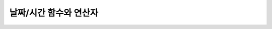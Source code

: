 ***********************
날짜/시간 함수와 연산자
***********************

.. function:: ADDDATE (date, INTERVAL expr unit)
.. function:: ADDDATE (date, days)
.. function:: DATE_ADD (date, INTERVAL expr unit)

    **ADDDATE** 함수와 **DATE_ADD** 함수는 동일하며, 특정 **DATE** 값에 대해 덧셈 또는 뺄셈을 실행한다. 리턴 값은 **DATE** 타입 또는 **DATETIME** 타입이다. **DATETIME** 타입을 반환하는 경우는 다음과 같다.

    * 첫 번째 인자가 **DATETIME** 타입 또는 **TIMESTAMP** 타입인 경우
    * 첫 번째 인자가 **DATE** 타입이고 **INTERVAL** 값의 단위가 날짜 단위 미만으로 지정된 경우

    위의 경우 외에 **DATETIME** 타입의 결과 값을 반환하려면 :func:`CAST` 함수를 이용하여 첫 번째 인자 값의 타입을 변환해야 한다. 연산 결과의 날짜가 해당 월의 마지막 날짜를 초과하면, 해당 월의 말일을 적용하여 유효한 **DATE** 값을 반환한다.

    입력 인자의 날짜와 시간 값이 모두 0이면 시스템 파라미터 **return_null_on_function_errors** 의 값에 따라 다른 값을 반환한다. **return_null_on_function_errors** 가 yes이면 **NULL** 을 반환하고 no이면 에러를 반환하며, 기본값은 **no** 이다.

    계산 결과가 '0000-00-00 00:00:00'과 '0001-01-01 00:00:00' 사이이면, 날짜와 시간 값이 모두 0인 **DATE** 또는 **DATETIME** 타입의 값을 반환한다. 그러나 JDBC 프로그램에서는 연결 URL 속성인 zeroDateTimeBehavior의 설정에 따라 동작이 달라진다("API 레퍼런스 > JDBC API > JDBC 프로그래밍 > 연결 설정" 참고).

    :param date: **DATE**, **DATETIME** 또는 **TIMESTAMP** 타입의 연산식이며, 시작 날짜를 의미한다. 만약, '2006-07-00'와 같이 유효하지 않은 **DATE** 값이 지정되면, 에러를 반환한다.
    :param expr: 시작 날짜로부터 더할 시간 간격 값(interval value)을 의미하며, **INTERVAL** 키워드 뒤에 음수가 명시되면 시작 날짜로부터 시간 간격 값을 뺀다.
    :param unit: *expr* 수식에 명시된 시간 간격 값의 단위를 의미하며, 아래의 테이블을 참고하여 시간 간격 값 해석을 위한 형식을 지정할 수 있다. *expr* 의 단위 값이 *unit* 에서 요구하는 단위 값의 개수보다 적을 경우 가장 작은 단위부터 채운다. 예를 들어, **HOUR_SECOND** 의 경우 'HOURS:MINUTES:SECONDS'와 같이 3개의 값이 요구되는데, "1:1" 처럼 2개의 값만 주어지면 'MINUTES:SECONDS'로 간주한다.
    :rtype: **DATE** 또는 **DATETIME** 

    **unit에 대한 expr 형식**

    +--------------------+-------------------------------------------+--------------------------------------------------------------+
    | unit 값            | expr 형식                                 | 예                                                           |
    |                    |                                           |                                                              |
    +====================+===========================================+==============================================================+
    | MILLISECOND        | MILLISECONDS                              | ADDDATE(SYSDATE, INTERVAL 123 MILLISECOND)                   |
    +--------------------+-------------------------------------------+--------------------------------------------------------------+
    | SECOND             | SECONDS                                   | ADDDATE(SYSDATE, INTERVAL 123 SECOND)                        |
    +--------------------+-------------------------------------------+--------------------------------------------------------------+
    | MINUTE             | MINUTES                                   | ADDDATE(SYSDATE, INTERVAL 123 MINUTE)                        |
    +--------------------+-------------------------------------------+--------------------------------------------------------------+
    | HOUR               | HOURS                                     | ADDDATE(SYSDATE, INTERVAL 123 HOUR)                          |
    +--------------------+-------------------------------------------+--------------------------------------------------------------+
    | DAY                | DAYS                                      | ADDDATE(SYSDATE, INTERVAL 123 DAYS)                          |
    +--------------------+-------------------------------------------+--------------------------------------------------------------+
    | WEEK               | WEEKS                                     | ADDDATE(SYSDATE, INTERVAL 123 WEEKS)                         |
    +--------------------+-------------------------------------------+--------------------------------------------------------------+
    | MONTH              | MONTHS                                    | ADDDATE(SYSDATE, INTERVAL 12 MONTH)                          |
    +--------------------+-------------------------------------------+--------------------------------------------------------------+
    | QUARTER            | QUARTERS                                  | ADDDATE(SYSDATE, INTERVAL 12 QUARTER)                        |
    +--------------------+-------------------------------------------+--------------------------------------------------------------+
    | YEAR               | YEARS                                     | ADDDATE(SYSDATE, INTERVAL 12 YEAR)                           |
    +--------------------+-------------------------------------------+--------------------------------------------------------------+
    | SECOND_MILLISECOND | 'SECONDS.MILLISECONDS'                    | ADDDATE(SYSDATE, INTERVAL '12.123' SECOND_MILLISECOND)       |
    +--------------------+-------------------------------------------+--------------------------------------------------------------+
    | MINUTE_MILLISECOND | 'MINUTES:SECONDS.MILLISECONDS'            | ADDDATE(SYSDATE, INTERVAL '12:12.123' MINUTE_MILLISECOND)    |
    +--------------------+-------------------------------------------+--------------------------------------------------------------+
    | MINUTE_SECOND      | 'MINUTES:SECONDS'                         | ADDDATE(SYSDATE, INTERVAL '12:12' MINUTE_SECOND)             |
    +--------------------+-------------------------------------------+--------------------------------------------------------------+
    | HOUR_MILLISECOND   | 'HOURS:MINUTES:SECONDS.MILLISECONDS'      | ADDDATE(SYSDATE, INTERVAL '12:12:12.123' HOUR_MILLISECOND)   |
    +--------------------+-------------------------------------------+--------------------------------------------------------------+
    | HOUR_SECOND        | 'HOURS:MINUTES:SECONDS'                   | ADDDATE(SYSDATE, INTERVAL '12:12:12' HOUR_SECOND)            |
    +--------------------+-------------------------------------------+--------------------------------------------------------------+
    | HOUR_MINUTE        | 'HOURS:MINUTES'                           | ADDDATE(SYSDATE, INTERVAL '12:12' HOUR_MINUTE)               |
    +--------------------+-------------------------------------------+--------------------------------------------------------------+
    | DAY_MILLISECOND    | 'DAYS HOURS:MINUTES:SECONDS.MILLISECONDS' | ADDDATE(SYSDATE, INTERVAL '12 12:12:12.123' DAY_MILLISECOND) |
    +--------------------+-------------------------------------------+--------------------------------------------------------------+
    | DAY_SECOND         | 'DAYS HOURS:MINUTES:SECONDS'              | ADDDATE(SYSDATE, INTERVAL '12 12:12:12' DAY_SECOND)          |
    +--------------------+-------------------------------------------+--------------------------------------------------------------+
    | DAY_MINUTE         | 'DAYS HOURS:MINUTES'                      | ADDDATE(SYSDATE, INTERVAL '12 12:12' DAY_MINUTE)             |
    +--------------------+-------------------------------------------+--------------------------------------------------------------+
    | DAY_HOUR           | 'DAYS HOURS'                              | ADDDATE(SYSDATE, INTERVAL '12 12' DAY_HOUR)                  |
    +--------------------+-------------------------------------------+--------------------------------------------------------------+
    | YEAR_MONTH         | 'YEARS-MONTHS'                            | ADDDATE(SYSDATE, INTERVAL '12-13' YEAR_MONTH)                |
    +--------------------+-------------------------------------------+--------------------------------------------------------------+

    .. code-block:: sql

        SELECT SYSDATE, ADDDATE(SYSDATE,INTERVAL 24 HOUR), ADDDATE(SYSDATE, 1);
         
           SYS_DATE    date_add( SYS_DATE , INTERVAL 24 HOUR)   adddate( SYS_DATE , 1)
        ==============================================================================
          03/30/2010  12:00:00.000 AM 03/31/2010               03/31/2010
         
        --it substracts days when argument < 0
        SELECT SYSDATE, ADDDATE(SYSDATE,INTERVAL -24 HOUR), ADDDATE(SYSDATE, -1);
         
           SYS_DATE    date_add( SYS_DATE , INTERVAL -24 HOUR)   adddate( SYS_DATE , -1)
        ==============================================================================
          03/30/2010  12:00:00.000 AM 03/29/2010               03/29/2010
         
        --when expr is not fully specified for unit
        SELECT SYS_DATETIME, ADDDATE(SYS_DATETIME, INTERVAL '1:20' HOUR_SECOND);
         
           SYS_DATETIME                   date_add( SYS_DATETIME , INTERVAL '1:20' HOUR_SECOND)
        =======================================================================================
          06:18:24.149 PM 06/28/2010     06:19:44.149 PM 06/28/2010                            
         
        SELECT ADDDATE('0000-00-00', 1 );
         
        ERROR: Conversion error in date format.
         
        SELECT ADDDATE('0001-01-01 00:00:00', -1);
         
        adddate('0001-01-01 00:00:00', -1)
        ======================
        '12:00:00.000 AM 00/00/0000'

.. function:: ADDTIME(expr1, expr2)

    **ADDTIME** 함수는 특정 시간 값에 대해 덧셈 또는 뺄셈을 실행한다. 첫 번째 인자는 **DATE**, **DATETIME**, **TIMESTAMP** 또는 **TIME** 타입이며, 두 번째 인자는 **TIME**, **DATETIME** 또는 **TIMESTAMP** 타입이다. 두 번째 인자는 반드시 시간을 포함해야 하며, 두 번째 인자의 날짜는 무시된다. 각 인자의 타입에 따른 반환 타입은 다음과 같다.

    +-------------------+----------------------------------+-----------+-------------------------------------+
    | 첫 번째 인자 타입 | 두 번째 인자 타입                | 반환 타입 | 참고                                |
    +===================+==================================+===========+=====================================+
    | TIME              | TIME, DATETIME, TIMESTAMP        | TIME      | 결과 값은 24시를 넘어서는 안 된다.  |
    +-------------------+----------------------------------+-----------+-------------------------------------+
    | DATE              | TIME, DATETIME, TIMESTAMP        | DATETIME  |                                     |
    +-------------------+----------------------------------+-----------+-------------------------------------+
    | DATETIME          | TIME, DATETIME, TIMESTAMP        | DATETIME  |                                     |
    +-------------------+----------------------------------+-----------+-------------------------------------+
    | 날짜/시간 문자열  | TIME, DATETIME, TIMESTAMP        | VARCHAR   | 결과 문자열은 시간을                |
    |                   | 또는 시간 문자열                 |           | 포함한 문자열이다.                  |
    +-------------------+----------------------------------+-----------+-------------------------------------+

    :param expr1: **DATE**, **DATETIME**, **TIMESTAMP**, **TIME** 타입 또는 날짜/시간 문자열
    :param expr2: **DATETIME**, **TIMESTAMP**, **TIME** 타입 또는 시간 문자열

    .. code-block:: sql
    
        SELECT ADDTIME(datetime'2007-12-31 23:59:59', time'1:1:2');
         addtime(datetime '2007-12-31 23:59:59', time '1:1:2')
        ========================================================
        01:01:01.000 AM 01/01/2008
         
        SELECT ADDTIME(time'01:00:00', time'02:00:01');
         addtime(time '01:00:00', time '02:00:01')
        ============================================
        03:00:01 AM

.. function:: ADD_MONTHS ( date_argument , month )

    **ADD_MONTHS** 함수는 **DATE** 타입의 연산식 *date_argument* 에 *month* 를 더한 후, **DATE** 타입의 값을 반환한다. 인자로 지정된 값의 일(*dd*)이 연산 결과값의 월에 존재하면 해당 일(*dd*)을 반환하고, 존재하지 않으면 해당 월의 마지막 날(<*dd*)을 반환한다. 또한, 연산 결과값이 **DATE** 타입의 표현 범위를 초과하는 경우, 에러를 반환한다.

    :param date_argument: **DATE** 타입의 연산식을 지정한다. **TIMESTAMP** 나 **DATETIME** 값을 지정하려면 **DATE** 타입으로 명시적 변환을 해야 한다. 값이 **NULL** 이면 **NULL** 을 반환한다.
    :param month: *date_argument* 에 더할 개월 수를 지정하며, 양수와 음수 모두 지정될 수 있다. 만약, 정수가 아닌 타입의 값이 주어지면 묵시적으로 변환(소수점 아래 첫째자리를 반올림 처리)하여 정수형 타입으로 변환한다. 값이 **NULL** 이면 **NULL** 을 반환한다.

    .. code-block:: sql
    
        --it returns DATE type value by adding month to the first argument
         
        SELECT ADD_MONTHS(DATE '2008-12-25', 5), ADD_MONTHS(DATE '2008-12-25', -5);
          add_months(date '2008-12-25', 5)   add_months(date '2008-12-25', -5)
        =======================================================================
          05/25/2009                         07/25/2008
         
         
        SELECT ADD_MONTHS(DATE '2008-12-31', 5.5), ADD_MONTHS(DATE '2008-12-31', -5.5);
          add_months(date '2008-12-31', 5.5)   add_months(date '2008-12-31', -5.5)
        ===========================================================================
          06/30/2009                           06/30/2008
         
        SELECT ADD_MONTHS(CAST (SYS_DATETIME AS DATE), 5), ADD_MONTHS(CAST (SYS_TIMESTAMP AS DATE), 5);
          add_months( cast( SYS_DATETIME  as date), 5)   add_months( cast( SYS_TIMESTAMP  as date), 5)
        ================================================================================
          07/03/2010                                     07/03/2010

.. function:: CURDATE ()
.. function:: CURRENT_DATE ()
.. function:: CURRENT_DATE
.. function:: SYS_DATE
.. function:: SYSDATE

    **CURDATE** (), **CURRENT_DATE**, **CURRENT_DATE** (), **SYS_DATE**, **SYSDATE** 는 모두 동일하며, 현재 날짜를 **DATE** 타입(*MM*/*DD*/*YYYY*)으로 반환한다. 산술 연산의 단위는 일(day)이다. 입력 인자의 연, 월, 일이 모두 0이면 시스템 파라미터 **return_null_on_function_errors** 의 값에 따라 다른 값을 반환한다. **return_null_on_function_errors** 가 yes이면 **NULL** 을 반환하고 no이면 에러를 반환하며, 기본값은 **no** 이다.

    :rtype: DATE
    
    .. code-block:: sql
    
        --it returns the current date in DATE type
        SELECT CURDATE(), CURRENT_DATE(), CURRENT_DATE, SYS_DATE, SYSDATE;
         
           SYS_DATE    SYS_DATE    SYS_DATE    SYS_DATE    SYS_DATE
        ============================================================
          04/01/2010  04/01/2010  04/01/2010  04/01/2010  04/01/2010
         
        --it returns the date 60 days added to the current date
        SELECT CURDATE()+60;
         
           SYS_DATE +60
        ===============
           05/31/2010

.. function:: CURRENT_DATETIME ()
.. function:: CURRENT_DATETIME
.. function:: NOW ()
.. function:: SYS_DATETIME
.. function:: SYSDATETIME

    **CURRENT_DATETIME**, **CURRENT_DATETIME** (), **NOW** (), **SYS_DATETIME**, **SYSDATETIME** 는 동일하며, 현재 날짜를 **DATETIME** 타입으로 반환한다. 산술 연산의 단위는 밀리초(milli-sec)다.

    :rtype: DATETIME
    
    .. code-block:: sql

        --it returns the current date and time in DATETIME type
        SELECT NOW(), SYS_DATETIME;
         
           SYS_DATETIME                   SYS_DATETIME
        ==============================================================
          04:08:09.829 PM 02/04/2010     04:08:09.829 PM 02/04/2010
         
        --it returns the timestamp value 1 hour added to the current sys_datetime value
        SELECT TO_CHAR(SYSDATETIME+3600*1000, 'YYYY-MM-DD HH:MI');
          to_char( SYS_DATETIME +3600*1000, 'YYYY-MM-DD HH:MI', 'en_US')
        ======================
          '2010-02-04 04:08'

.. function:: CURTIME ()
.. function:: CURRENT_TIME
.. function:: CURRENT_TIME ()
.. function:: SYS_TIME
.. function:: SYSTIME

    **CURTIME** (), **CURRENT_TIME**, **CURRENT_TIME** (), **SYS_TIME**, **SYSTIME** 는 모두 동일하며, 현재 시간을 **TIME** 타입(*HH*:*MI*:*SS*)으로 반환한다. 산술 연산의 단위는 초(sec)다.

    :rtype: TIME
    
    .. code-block:: sql

        --it returns the current time in TIME type
        SELECT CURTIME(), CURRENT_TIME(), CURRENT_TIME, SYS_TIME, SYSTIME;
           SYS_TIME     SYS_TIME     SYS_TIME     SYS_TIME     SYS_TIME
        =================================================================
          04:37:34 PM  04:37:34 PM  04:37:34 PM  04:37:34 PM  04:37:34 PM
         
        --it returns the time value 1 hour added to the current sys_time
        SELECT CURTIME()+3600;
           SYS_TIME +3600
        =================
           05:37:34 PM

.. function:: CURRENT_TIMESTAMP
.. function:: CURRENT_TIMESTAMP ()
.. function:: SYS_TIMESTAMP
.. function:: SYSTIMESTAMP
.. function:: LOCALTIME
.. function:: LOCALTIME ()
.. function:: LOCALTIMESTAMP
.. function:: LOCALTIMESTAMP ()

    **CURRENT_TIMESTAMP**, **CURRENT_TIMESTAMP** (), **SYS_TIMESTAMP**, **SYSTIMESTAMP**, **LOCALTIME**, **LOCALTIME** (), **LOCALTIMESTAMP**, **LOCALTIMESTAMP** ()는 동일하며, 현재 날짜와 시간을 **TIMESTAMP** 타입으로 반환한다. 산술 연산의 단위는 초(sec)다.

    :rtype: TIMESTAMP
    
    .. code-block:: sql

        --it returns the current date and time in TIMESTAMP type
        SELECT LOCALTIME, SYS_TIMESTAMP;
         SYS_TIMESTAMP              SYS_TIMESTAMP
        ==============================================================================
          07:00:48 PM 04/01/2010     07:00:48 PM 04/01/2010
         
        --it returns the timestamp value 1 hour added to the current sys_timestamp value
        SELECT CURRENT_TIMESTAMP()+3600;
         SYS_TIMESTAMP +3600
        ===========================
          08:02:42 PM 04/01/2010

.. function:: DATE (date)

    **DATE** 함수는 지정된 인자로부터 날짜 부분을 추출하여 '*MM*/*DD*/*YYYY*' 형식 문자열로 반환한다. 지정 가능한 인자는 **DATE**, **TIMESTAMP**, **DATETIME** 타입이며, 리턴 값은 **VARCHAR** 타입이다

    인자의 연, 월, 일에는 0을 입력할 수 없으나, 예외적으로 날짜와 시간이 모두 0인 값을 입력한 경우에는 연, 월, 일 값이 모두 0인 문자열을 반환한다.

    :param date: **DATE**, **TIMESTAMP**, **DATETIME** 타입이 지정될 수 있다.
    :rtype: STRING

    .. code-block:: sql

        SELECT DATE('2010-02-27 15:10:23');
         date('2010-02-27 15:10:23')
        ==============================
          '02/27/2010'
         
        SELECT DATE(NOW());
         date( SYS_DATETIME )
        ======================
          '04/01/2010'
         
        SELECT DATE('0000-00-00 00:00:00');
         date('0000-00-00 00:00:00')
        ===============================
         '00/00/0000'

.. function:: DATEDIFF (date1, date2)

    **DATEDIFF** 함수는 주어진 두 개의 인자로부터 날짜 부분을 추출하여 두 값의 차이를 일 단위 정수로 반환한다. 지정 가능한 인자는 **DATE**, **TIMESTAMP**, **DATETIME** 타입이며, 리턴 값의 타입은 **INTEGER** 이다.

    입력 인자의 날짜와 시간 값이 모두 0이면 시스템 파라미터 **return_null_on_function_errors** 의 값에 따라 다른 값을 반환한다. **return_null_on_function_errors** 가 yes이면 **NULL** 을 반환하고 no이면 에러를 반환하며, 기본값은 **no** 이다.

    :param date1,date2: 날짜를 포함하는 타입(**DATE**, **TIMESTAMP**, **DATETIME**) 또는 해당 타입의 값을 나타내는 문자열이 지정될 수 있다. 유효하지 않은 문자열이 지정되면 에러를 반환한다.
    :rtype: INT

    .. code-block:: sql

        SELECT DATEDIFF('2010-2-28 23:59:59','2010-03-02');
         datediff('2010-2-28 23:59:59', '2010-03-02')
        ===============================================
                                                     -2
         
        SELECT DATEDIFF('0000-00-00 00:00:00', '2010-2-28 23:59:59');
        ERROR: Conversion error in date format.

.. function:: DATE_SUB (date, INTERVAL expr unit)
.. function:: SUBDATE(date, INTERVAL expr unit)
.. function:: SUBDATE(date, days)

    **DATE_SUB** ()와 **SUBDATE** ()는 동일하며, 특정 **DATE** 값에 대해 뺄셈 또는 덧셈을 실행한다. 리턴 값은 **DATE** 타입 또는 **DATETIME** 타입이다. 연산 결과의 날짜가 해당 월의 마지막 날짜를 초과하면, 해당 월의 말일을 적용하여 유효한 **DATE** 값을 반환한다.
    
    입력 인자의 날짜와 시간 값이 모두 0이면 시스템 파라미터 **return_null_on_function_errors** 의 값에 따라 다른 값을 반환한다. **return_null_on_function_errors** 가 yes이면 **NULL** 을 반환하고 no이면 에러를 반환하며, 기본값은 **no** 이다.

    계산 결과가 '0000-00-00 00:00:00'과 '0001-01-01 00:00:00' 사이이면, 날짜와 시간 값이 모두 0인 **DATE** 또는 **DATETIME** 타입의 값을 반환한다. 그러나 JDBC 프로그램에서는 연결 URL 속성인 zeroDateTimeBehavior의 설정에 따라 동작이 달라진다("API 레퍼런스 > JDBC API > JDBC 프로그래밍 > 연결 설정" 참고).

    :param date: **DATE**, **DATETIME** 또는 **TIMESTAMP** 타입의 연산식이며, 시작 날짜를 의미한다. 만약, '2006-07-00'와 같이 유효하지 않은 **DATE** 값이 지정되면, 에러를 반환한다.
    :param expr: 시작 날짜로부터 뺄 시간 간격 값(interval value)을 의미하며, **INTERVAL** 키워드 뒤에 음수가 명시되면 시작 날짜로부터 시간 간격 값을 더한다.
    :param unit: *expr* 수식에 명시된 시간 간격 값의 단위를 의미하며, *unit* 값에 대한 *expr* 인자의 값은 :func:`ADDDATE` 의 표를 참고한다.
    :rtype: DATE or DATETIME

    .. code-block:: sql

        SELECT SYSDATE, SUBDATE(SYSDATE,INTERVAL 24 HOUR), SUBDATE(SYSDATE, 1);
           SYS_DATE    date_sub( SYS_DATE , INTERVAL 24 HOUR)   subdate( SYS_DATE , 1)
        ==============================================================================
          03/30/2010  12:00:00.000 AM 03/29/2010               03/29/2010
         
        --it adds days when argument < 0
        SELECT SYSDATE, SUBDATE(SYSDATE,INTERVAL -24 HOUR), SUBDATE(SYSDATE, -1);
           SYS_DATE    date_sub( SYS_DATE , INTERVAL -24 HOUR)   subdate( SYS_DATE , -1)
        ==============================================================================
          03/30/2010  12:00:00.000 AM 03/31/2010               03/31/2010
         
        SELECT SUBDATE('0000-00-00 00:00:00', -50);
        ERROR: Conversion error in date format.
         
        SELECT SUBDATE('0001-01-01 00:00:00', 10);
         subdate('0001-01-01 00:00:00', 10)
        ==============================
         '12:00:00.000 AM 00/00/0000'

.. function:: DAY (date)
.. function:: DAYOFMONTH (date)

    **DAY** 함수와 **DAYOFMONTH** 함수는 동일하며, 지정된 인자로부터 1~31 범위의 일(day)을 반환한다. 인자로 **DATE**, **TIMESTAMP**, **DATETIME** 타입을 지정할 수 있으며, **INTEGER** 타입을 반환한다.

    인자의 연, 월, 일에는 0을 입력할 수 없으나, 예외적으로 연, 월, 일이 모두 0인 값을 입력한 경우에는 0을 반환한다.

    :param date: 날짜
    :rtype: INT

    .. code-block:: sql

        SELECT DAYOFMONTH('2010-09-09');
           dayofmonth('2010-09-09')
        ===========================
                                  9
         
        SELECT DAY('2010-09-09 19:49:29');
           day('2010-09-09 19:49:29')
        =============================
                                    9
         
        SELECT DAYOFMONTH('0000-00-00 00:00:00');
           dayofmonth('0000-00-00 00:00:00')
        ====================================
                                           0

.. function:: DAYOFWEEK (date)

    **DAYOFWEEK** 함수는 지정된 인자로부터 1~7 범위의 요일(1: 일요일, 2: 월요일, ..., 7: 토요일)을 반환한다. 요일 인덱스는 ODBC 표준과 같다. 인자로 **DATE**, **TIMESTAMP**, **DATETIME** 타입을 지정할 수 있으며, **INTEGER** 타입을 반환한다.

    입력 인자의 연, 월, 일이 모두 0이면 시스템 파라미터 **return_null_on_function_errors** 의 값에 따라 다른 값을 반환한다. **return_null_on_function_errors** 가 yes이면 **NULL** 을 반환하고 no이면 에러를 반환하며, 기본값은 **no** 이다.

    :param date: 날짜
    :rtype: INT

    .. code-block:: sql

        SELECT DAYOFWEEK('2010-09-09');
           dayofweek('2010-09-09')
        ==========================
                                 5
         
        SELECT DAYOFWEEK('2010-09-09 19:49:29');
         dayofweek('2010-09-09 19:49:29')
        =================================
                                        5
         
        SELECT DAYOFWEEK('0000-00-00');
        ERROR: Conversion error in date format.

.. function:: DAYOFYEAR (date)

    **DAYOFYEAR** 함수는 지정된 인자로부터 1~366 범위의 일(day of year)을 반환한다. 인자로 **DATE**, **TIMESTAMP**, **DATETIME** 타입을 지정할 수 있으며, **INTEGER** 타입을 반환한다.

    입력 인자의 날짜 값이 모두 0이면 시스템 파라미터 **return_null_on_function_errors** 의 값에 따라 다른 값을 반환한다. **return_null_on_function_errors** 가 yes이면 **NULL** 을 반환하고 no이면 에러를 반환하며, 기본값은 **no** 이다.

    :param date: 날짜
    :rtype: INT

    .. code-block:: sql

        SELECT DAYOFYEAR('2010-09-09');
           dayofyear('2010-09-09')
        ==========================
                               252
         
        SELECT DAYOFYEAR('2010-09-09 19:49:29');
        dayofyear('2010-09-09 19:49:29')
        =================================
                                    252
         
        SELECT DAYOFYEAR('0000-00-00');
        ERROR: Conversion error in date format.

.. function:: EXTRACT ( field FROM date-time_argument )

    **EXTRACT** 연산자는 날짜/시간 값을 반환하는 연산식 *date-time_argument* 중 일부분을 추출하여 **INTEGER** 타입으로 반환한다. 
    
    입력 인자의 연, 월, 일에는 0을 입력할 수 없으나, 예외적으로 날짜와 시간이 모두 0인 값을 입력한 경우에는 0을 반환한다.

    :param field: 날짜/시간 수식에서 추출할 값을 지정한다. (YEAR, MONTH, DAY, HOUR, MINUTE, SECOND, MILLISECOND)
    :param date-time_argument: 날짜/시간 값을 반환하는 연산식이다. 이 연산식의 값은 **TIME**, **DATE**, **TIMESTAMP**, **DATETIME** 타입 중 하나여야 하며, **NULL** 이 지정된 경우에는 **NULL** 값이 반환된다.
    :rtype: INT

    .. code-block:: sql

        SELECT EXTRACT(MONTH FROM DATETIME '2008-12-25 10:30:20.123' );
          extract(month  from datetime '2008-12-25 10:30:20.123')
        =========================================================
                                                               12
         
        SELECT EXTRACT(HOUR FROM DATETIME '2008-12-25 10:30:20.123' );
         extract(hour  from datetime '2008-12-25 10:30:20.123')
        =========================================================
                                                               10
         
        SELECT EXTRACT(MILLISECOND FROM DATETIME '2008-12-25 10:30:20.123' );
         extract(millisecond  from datetime '2008-12-25 10:30:20.123')
        =========================================================
                                                              123
         
        SELECT EXTRACT(MONTH FROM '0000-00-00 00:00:00');
         extract(month from '0000-00-00 00:00:00')
        ==========================================
                                                 0

.. function:: FROM_DAYS (N)

    **FROM_DAYS** 함수는 **INTEGER** 타입을 인자로 입력하면 **DATE** 타입의 날짜를 반환한다.

    **FROM_DAYS** 함수는 그레고리력(Gregorian Calendar) 출현(1582년) 이전은 고려하지 않았으므로 1582년 이전의 날짜에 대해서는 사용하지 않는 것을 권장한다.

    인자로 0~3,652,424 범위의 정수를 입력할 수 있다. 0~365 범위의 값을 인자로 입력하면 0을 반환한다. 최대값인 3,652,424는 9999년의 마지막 날을 의미한다.

    :param N: 0~3,652,424 범위의 정수
    :rtype: DATE

    .. code-block:: sql

        SELECT FROM_DAYS(719528);
           from_days(719528)
        ====================
          01/01/1970
         
        SELECT FROM_DAYS('366');
          from_days('366')
        =================
          01/03/0001
         
        SELECT FROM_DAYS(3652424);
           from_days(3652424)
        =====================
          12/31/9999
         
        SELECT FROM_DAYS(0);
           from_days(0)
        ===============
            00/00/0000

.. function:: FROM_UNIXTIME ( unix_timestamp[, format] )

    **FROM_UNIXTIME** 함수는 지정된 인자로부터 'YYYY-MM-DD HH:MM:SS' 형태의 날짜와 시간을 반환한다. 인자로 UNIX의 타임스탬프에 해당하는 **INTEGER** 타입을 입력할 수 있으며, **VARCHAR** 타입을 반환한다. 리턴 값은 현재의 타임 존으로 표현된다.

    *format* 에 입력한 시간 형식에 맞게 결과를 출력하며, 시간 형식은 :func:`DATE_FORMAT` 의 날짜/시간 형식 2를 따른다.

    **TIMESTAMP** 와 UNIX 타임스탬프는 일대일 대응 관계가 아니기 때문에 변환할 때 :func:`UNIX_TIMESTAMP` 함수나 **FROM_UNIXTIME** 함수를 사용하면 값의 일부가 유실될 수 있다. 자세한 설명은 :func:`UNIX_TIMESTAMP` 를 참고한다.

    인자의 연, 월, 일에는 0을 입력할 수 없으나, 예외적으로 날짜와 시간이 모두 0인 값을 입력한 경우에는 날짜와 시간 값이 모두 0인 문자열을 반환한다. 그러나 JDBC 프로그램에서는 연결 URL 속성인 zeroDateTimeBehavior의 설정에 따라 동작이 달라진다("API 레퍼런스 > JDBC API > JDBC 프로그래밍 > 연결 설정" 참고).

    :param unix_timestamp: 양의 정수
    :param format: 시간 형식. :func:`DATE_FORMAT` 의 날짜/시간 형식 2를 따른다.
    :rtype: STRING

    .. code-block:: sql

        SELECT FROM_UNIXTIME(1234567890);
           from_unixtime(1234567890)
        ============================
          01:31:30 AM 02/14/2009
         
        SELECT FROM_UNIXTIME('1000000000');
           from_unixtime('1000000000')
        ==============================
          04:46:40 AM 09/09/2001
         
        SELECT FROM_UNIXTIME(1234567890,'%M %Y %W');
           from_unixtime(1234567890, '%M %Y %W')
        ======================
          'February 2009 Saturday'
         
        SELECT FROM_UNIXTIME('1234567890','%M %Y %W');
           from_unixtime('1234567890', '%M %Y %W')
        ======================
          'February 2009 Saturday'
         
        SELECT FROM_UNIXTIME(0);
           from_unixtime(0)
        ===========================
           12:00:00 AM 00/00/0000

.. function:: HOUR (time)

    **HOUR** 함수는 지정된 인자로부터 시(hour) 부분을 추출한 정수를 반환한다. 인자로 **TIME**, **TIMESTAMP**, **DATETIME** 타입을 지정할 수 있으며, **INTEGER** 타입을 반환한다.

    :param time: 시간
    :rtype: INT

    .. code-block:: sql

        SELECT HOUR('12:34:56');
           hour('12:34:56')
        ======================
                         12
         
        SELECT HOUR('2010-01-01 12:34:56');
           hour('2010-01-01 12:34:56')
        ======================
                         12
         
        SELECT HOUR(datetime'2010-01-01 12:34:56');
           time(datetime '2010-01-01 12:34:56')
        ======================
                         12

.. function:: LAST_DAY ( date_argument )

    **LAST_DAY** 함수는 인자로 지정된 **DATE** 값에서 해당 월의 마지막 날짜 값을 **DATE** 타입으로 반환한다. 
    
    입력 인자의 연, 월, 일이 모두 0이면 시스템 파라미터 **return_null_on_function_errors** 의 값에 따라 다른 값을 반환한다. **return_null_on_function_errors** 가 yes이면 **NULL** 을 반환하고 no이면 에러를 반환하며, 기본값은 **no** 이다. 
    
    :param date_argument: **DATE** 타입의 연산식을 지정한다. **TIMESTAMP** 나 **DATETIME** 값을 지정하려면 **DATE** 타입으로 명시적 변환을 해야 한다. 값이 **NULL** 이면 **NULL** 을 반환한다.
    :rtype: DATE

    .. code-block:: sql

        --it returns last day of the momth in DATE type
        SELECT LAST_DAY(DATE '1980-02-01'), LAST_DAY(DATE '2010-02-01');
          last_day(date '1980-02-01')   last_day(date '2010-02-01')
        ============================================================
          02/28/1980                    02/28/2010
         
        --it returns last day of the momth when explicitly casted to DATE type
        SELECT LAST_DAY(CAST (SYS_TIMESTAMP AS DATE)), LAST_DAY(CAST (SYS_DATETIME AS DATE));
          last_day( cast( SYS_TIMESTAMP  as date))   last_day( cast( SYS_DATETIME  as date))
        ================================================================================
          02/28/2010                                 02/28/2010
         
        SELECT LAST_DAY('0000-00-00');
        ERROR: Conversion error in date format.

.. function:: MAKEDATE (year, dayofyear)

    **MAKEDATE** 함수는 지정된 인자로부터 날짜를 반환한다. 인자로 1~9999 범위의 연도와 일(day of year)에 해당하는 **INTEGER** 타입을 지정할 수 있으며, 1/1/1~12/31/9999 범위의 **DATE** 타입을 반환한다. 일(day of year)이 해당 연도를 넘어가면 다음 연도가 된다. 예를 들어, MAKEDATE(1999, 366)은 2000-01-01을 반환한다. 단, 연도에 0~69 범위의 값을 입력하면 2000년~2069년으로 처리하고, 70~99 범위의 값을 입력하면 1970년~1999년으로 처리한다.

    *year* 와 *dayofyear* 가 모두 0이면 시스템 파라미터 **return_null_on_function_errors** 의 값에 따라 다른 값을 반환한다. **return_null_on_function_errors** 가 yes이면 **NULL** 을 반환하고 no이면 에러를 반환하며, 기본값은 **no** 이다.

    :param year: 1~9999 범위의 연도
    :param dayofyear: 연도에 0~99의 값을 입력하면 예외적으로 처리하므로, 실제로는 100년 이후의 연도만 사용된다. 따라서 *dayofyear* 의 최대값은 3,615,902이며, MAKEDATE(100, 3615902)는 9999/12/31을 반환한다.
    :rtype: DATE

    .. code-block:: sql

        SELECT MAKEDATE(2010,277);
           makedate(2010, 277)
        ======================
          10/04/2010
         
        SELECT MAKEDATE(10,277);
           makedate(10, 277)
        ====================
          10/04/2010
         
        SELECT MAKEDATE(70,277);
           makedate(70, 277)
        ====================
          10/04/1970
         
        SELECT MAKEDATE(100,3615902);
           makedate(100, 3615902)
        =========================
          12/31/9999
         
        SELECT MAKEDATE(9999,365);
           makedate(9999, 365)
        ======================
          12/31/9999
         
        SELECT MAKEDATE(0,0);
        ERROR: Conversion error in date format.

.. function:: MAKETIME(hour, min, sec)

    **MAKETIME** 함수는 지정된 인자로부터 시간을 AM/PM 형태로 반환한다. 인자로 시각, 분, 초에 해당하는 **INTEGER** 타입을 지정할 수 있으며, **DATETIME** 타입을 반환한다.

    :param hour: 시를 나타내는 0~23 범위의 정수
    :param min: 분을 나타내는 0~59 범위의 정수
    :param sec: 초를 나타내는 0~59 범위의 정수
    :rtype: DATETIME

    .. code-block:: sql

        SELECT MAKETIME(13,34,4);
           maketime(13, 34, 4)
        ======================
          01:34:04 PM
         
        SELECT MAKETIME('1','34','4');
           maketime('1', '34', '4')
        ===========================
          01:34:04 AM
         
        SELECT MAKETIME(24,0,0);
         
        ERROR: Conversion error in time format.

.. function:: MINUTE (time)

    **MINUTE** 함수는 지정된 인자로부터 0~59 범위의 분(minute)을 반환한다. 인자로 **TIME**, **TIMESTAMP**, **DATETIME** 타입을 지정할 수 있으며, **INTEGER** 타입을 반환한다.

    :param time: 시간
    :rtype: INT

    .. code-block:: sql

        SELECT MINUTE('12:34:56');
           minute('12:34:56')
        =====================
                           34
         
        SELECT MINUTE('2010-01-01 12:34:56');
           minute('2010-01-01 12:34:56')
        ================================
                                      34
         
        SELECT MINUTE('2010-01-01 12:34:56.7890');
           minute('2010-01-01 12:34:56.7890')
        =====================================
                                           34

.. function:: MONTH (date)

    **MONTH** 함수는 지정된 인자로부터 1~12 범위의 월(month)을 반환한다. 인자로 **DATE**, **TIMESTAMP**, **DATETIME** 타입을 지정할 수 있으며, **INTEGER** 타입을 반환한다.

    인자의 연, 월, 일에는 0을 입력할 수 없으나, 예외적으로 날짜가 모두 0인 값을 입력한 경우에는 0을 반환한다.    

    :param date: 날짜
    :rtype: INT

    .. code-block:: sql

        SELECT MONTH('2010-01-02');
           month('2010-01-02')
        ======================
                             1
         
        SELECT MONTH('2010-01-02 12:34:56');
           month('2010-01-02 12:34:56')
        ===============================
                                      1
         
        SELECT MONTH('2010-01-02 12:34:56.7890');
           month('2010-01-02 12:34:56.7890')
        ====================================
                                           1
         
        SELECT MONTH('0000-00-00');
           month('0000-00-00')
        ======================
                             0

.. function:: MONTHS_BETWEEN (date_argument, date_argument)

    **MONTHS_BETWEEN** 함수는 주어진 두 개의 **DATE** 값 간의 차이를 월 단위로 반환하며, 리턴 값은 **DOUBLE** 타입이다. 인자로 지정된 두 날짜가 동일하거나, 해당 월의 말일인 경우에는 정수 값을 반환하지만, 그 외의 경우에는 날짜 차이를 31로 나눈 값을 반환한다.

    :param date_argument:  **DATE** 타입의 연산식을 지정한다. **TIMESTAMP** 나 **DATETIME** 값을 지정하려면 **DATE** 타입으로 명시적 변환을 해야 한다. 값이 **NULL** 이면 **NULL** 을 반환한다.
    :rtype: DOUBLE

    .. code-block:: sql

        --it returns the negative months when the first argument is the previous date
        SELECT MONTHS_BETWEEN(DATE '2008-12-31', DATE '2010-6-30');
         months_between(date '2008-12-31', date '2010-6-30')
        ======================================================
                                       -1.800000000000000e+001
         
        --it returns integer values when each date is the last dat of the month
        SELECT MONTHS_BETWEEN(DATE '2010-6-30', DATE '2008-12-31');
         months_between(date '2010-6-30', date '2008-12-31')
        ======================================================
                                        1.800000000000000e+001
         
        --it returns months between two arguments when explicitly casted to DATE type
        SELECT MONTHS_BETWEEN(CAST (SYS_TIMESTAMP AS DATE), DATE '2008-12-25');
         months_between( cast( SYS_TIMESTAMP  as date), date '2008-12-25')
        ====================================================================
                                                      1.332258064516129e+001
         
        --it returns months between two arguments when explicitly casted to DATE type
        SELECT MONTHS_BETWEEN(CAST (SYS_DATETIME AS DATE), DATE '2008-12-25');
         months_between( cast( SYS_DATETIME  as date), date '2008-12-25')
        ===================================================================
                                                     1.332258064516129e+001

.. function:: QUARTER (date)

    **QUARTER** 함수는 지정된 인자로부터 1~4 범위의 분기(quarter)를 반환한다. 인자로 **DATE**, **TIMESTAMP**, **DATETIME** 타입을 지정할 수 있으며, **INTEGER** 타입을 반환한다.

    :param date: 날짜
    :rtype: INT

    .. code-block:: sql

        SELECT QUARTER('2010-05-05');
           quarter('2010-05-05')
        ========================
                               2
         
        SELECT QUARTER('2010-05-05 12:34:56');
          quarter('2010-05-05 12:34:56')
        ===============================
                                      2
         
        SELECT QUARTER('2010-05-05 12:34:56.7890');
          quarter('2010-05-05 12:34:56.7890')
        ==================================
                                      2

.. _round-date:

.. function:: ROUND(date, fmt)

    *fmt* 에서 지정한 단위의 값을 반올림한다.
    *fmt* 의 'yyyy', 'yy'는 년도를 나타내며, 년도를 반올림한다. 'mm', 'month'는 월을 나타내며, 월을 반올림한다. 'q'는 사분기를 나타내며, 사분기 단위로 반올림한다. 'dd' 일을 나타내며, 일을 반올림한다. 'day'는 *date* 를 한 주 안에서 반올림하여 해당 주 혹은 그 다음 주의 일요일에 해당하는 날짜를 반환한다.
    
    'hh'는 시를 반올림한다. 'mi'는 분을 반올림한다. 'ss'는 초를 반올림한다.

    :param date: **DATE** 타입, **TIMESTAMP** 타입 또는 **DATE** 타입의 값.
    :param fmt: 반올림할 단위에 대한 포맷을 지정. 생략되면 "dd"
    
    :rtype: DATE

    .. code-block:: sql
    
        SELECT ROUND(date'2012-10-26', 'yyyy');
        01/01/2013

        SELECT ROUND(timestamp'2012-10-26 12:10:10', 'mm');
        11/01/2012
        
        SELECT ROUND(datetime'2012-12-26 12:10:10', 'dd');
        12/27/2012
        
        // 
        SELECT ROUND(datetime'2012-12-26 12:10:10', 'day');
        12/30/2012

        SELECT ROUND(datetime'2012-08-26 12:10:10', 'q');
        10/01/2012
        
        SELECT TRUNC(datetime'2012-08-26 12:10:10', 'q');
        07/01/2012
        
        SELECT ROUND(datetime'2012-02-28 23:10:00', 'hh');
        02/28/2012
        
        SELECT ROUND(datetime'2012-02-28 23:58:59', 'hh');
        02/29/2012
        
        SELECT ROUND(datetime'2012-02-28 23:59:59', 'mi');
        02/29/2012
        
        SELECT ROUND(datetime'2012-02-28 23:59:59.500', 'ss');
        02/29/2012
        
    :ref:`TRUNC(date, fmt) <trunc-date>` 를 참고한다.

.. function:: SEC_TO_TIME (second)

    **SEC_TO_TIME** 함수는 지정된 인자로부터 시, 분, 초를 포함한 시간을 반환한다. 인자로 0~86399 범위의 **INTEGER** 타입을 지정할 수 있으며, **TIME** 타입을 반환한다.

    :param second: 0~86399 범위의 초
    :rtype: TIME

    .. code-block:: sql

        SELECT SEC_TO_TIME(82800);
           sec_to_time(82800)
        =====================
          11:00:00 PM
         
        SELECT SEC_TO_TIME('82800.3');
           sec_to_time('82800.3')
        =========================
          11:00:00 PM
         
        SELECT SEC_TO_TIME(86399)
           sec_to_time(86399)
        =====================
          11:59:59 PM

.. function:: SECOND (time)

    **SECOND** 함수는 지정된 인자로부터 0~59 범위의 초(second)를 반환한다. 인자로 **TIME**, **TIMESTAMP**, **DATETIME** 타입을 지정할 수 있으며, **INTEGER** 타입을 반환한다.

    :param time: 시간
    :rtype: INT

    .. code-block:: sql

        SELECT SECOND('12:34:56');
           second('12:34:56')
        =====================
                           56
         
        SELECT SECOND('2010-01-01 12:34:56');
           second('2010-01-01 12:34:56')
        ================================
                                      56
         
        SELECT SECOND('2010-01-01 12:34:56.7890');
           second('2010-01-01 12:34:56.7890')
        =====================================
                                           56

.. function:: TIME (time)

    **TIME** 함수는 지정된 인자로부터 시간 부분을 추출하여 'HH:MM:SS' 형태의 **VARCHAR** 타입 문자열을 반환한다. 인자로 **TIME**, **TIMESTAMP**, **DATETIME** 타입을 지정할 수 있다.

    :param time: 시간
    :rtype: STRING

    .. code-block:: sql

        SELECT TIME('12:34:56');
           time('12:34:56')
        ======================
          '12:34:56'
         
        SELECT TIME('2010-01-01 12:34:56');
           time('2010-01-01 12:34:56')
        ======================
          '12:34:56'
         
        SELECT TIME(datetime'2010-01-01 12:34:56');
           time(datetime '2010-01-01 12:34:56')
        ======================
          '12:34:56'

.. function:: TIME_TO_SEC (time)

    **TIME_TO_SEC** 함수는 지정된 인자로부터 0~86399 범위의 초를 반환한다. 인자로 **TIME**, **TIMESTAMP**, **DATETIME** 타입을 지정할 수 있으며, **INTEGER** 타입을 반환한다.

    :param time: 시간
    :rtype: INT

    .. code-block:: sql

        SELECT TIME_TO_SEC('23:00:00');
           time_to_sec('23:00:00')
        ==========================
                             82800
         
        SELECT TIME_TO_SEC('2010-10-04 23:00:00');
           time_to_sec('2010-10-04 23:00:00')
        =====================================
                                        82800
         
         SELECT TIME_TO_SEC('2010-10-04 23:00:00.1234');
           time_to_sec('2010-10-04 23:00:00.1234')
        ==========================================
                                             82800

.. function:: TIMEDIFF (expr1, expr2)

    **TIMEDIFF** 함수는 지정된 두 개의 시간 인자의 시간 차를 반환한다. 날짜/시간 타입인 **TIME**, **DATE**, **TIMESTAMP**, **DATETIME** 타입을 인자로 입력할 수 있으며, 두 인자의 데이터 타입은 같아야 한다. **TIME** 타입을 반환하며, 따라서 두 인자의 시간 차이는 00:00:00~23:59:59 범위여야 한다. 이 범위를 벗어나면 에러를 반환한다.

    :param expr1, expr2: 시간. 두 인자의 데이터 타입은 같아야 한다.
    :rtype: TIME

    .. code-block:: sql

        SELECT TIMEDIFF(time '17:18:19', time '12:05:52');
           timediff(time '17:18:19', time '12:05:52')
        =============================================
          05:12:27 AM
         
        SELECT TIMEDIFF('17:18:19','12:05:52');
           timediff('17:18:19', '12:05:52')
        ===================================
          05:12:27 AM
         
        SELECT TIMEDIFF('2010-01-01 06:53:45', '2010-01-01 03:04:05');
           timediff('2010-01-01 06:53:45', '2010-01-01 03:04:05')
        =========================================================
          03:49:40 AM              

.. function:: TIMESTAMP (date [,time])

    **TIMESTAMP** 함수는 인자로 날짜/시간 형식의 문자열이 지정되고, 이를 **DATETIME** 타입으로 반환한다. 단일 인자로 **DATE** 형식 문자열('*YYYY*-*MM*-*DD*' 또는 '*MM*/*DD*/*YYYY*') 또는 **TIMESTAMP** 형식 문자열('*YYYY*-*MM*-*DD* *HH*:*MI*:*SS*' 또는 '*HH*:*MI*:*SS* *MM*/*DD*/*YYYY*')이 지정되면 이를 **DATETIME** 타입으로 반환한다.
    
    두 번째 인자로 **TIME** 형식 문자열('*HH*:*MI*:*SS*')이 주어지면 이를 첫 번째 인자 값에 더한 결과를 **DATETIME** 타입으로 반환한다. 두 번째 인자가 명시되지 않으면, 기본값으로 **12:00:00.000 AM** 이 설정된다.

    :param date: '*YYYY*-*MM*-*DD*', '*MM*/*DD*/*YYYY*', '*YYYY*-*MM*-*DD* *HH*:*MI*:*SS*', '*HH*:*MI*:*SS* *MM*/*DD*/*YYYY*' 형식 문자열이 지정될 수 있다.
    :param time: '*HH*:*MI*:*SS*' 형식 문자열이 지정될 수 있다.
    :rtype: DATETIME

    .. code-block:: sql

        SELECT TIMESTAMP('2009-12-31'), TIMESTAMP('2009-12-31','12:00:00');
         timestamp('2009-12-31')        timestamp('2009-12-31', '12:00:00')
        =====================================================================
          12:00:00.000 AM 12/31/2009     12:00:00.000 PM 12/31/2009
         
        SELECT TIMESTAMP('2010-12-31 12:00:00','12:00:00');
         timestamp('2010-12-31 12:00:00', '12:00:00')
        ===============================================
          12:00:00.000 AM 01/01/2011
         
        SELECT TIMESTAMP('13:10:30 12/25/2008');
         timestamp('13:10:30 12/25/2008')
        ===================================
          01:10:30.000 PM 12/25/2008

.. function:: TO_DAYS (date)

    **TO_DAYS** 함수는 지정된 인자로부터 0년 이후의 날 수를 366~3652424 범위의 값으로 반환한다. 인자로 **DATE** 타입을 지정할 수 있으며, **INTEGER** 타입을 반환한다.
    **TO_DAYS** 함수는 그레고리력(Gregorian Calendar) 출현(1582년) 이전은 고려하지 않았으므로, 1582년 이전의 날짜에 대해서는 사용하지 않는 것을 권장한다.

    :param date: 날짜
    :rtype: INT

    .. code-block:: sql

        SELECT TO_DAYS('2010-10-04');
           to_days('2010-10-04')
        ========================
                          734414
         
        SELECT TO_DAYS('2010-10-04 12:34:56');
           to_days('2010-10-04 12:34:56')
        ================================
                                  734414
         
        SELECT TO_DAYS('2010-10-04 12:34:56.7890');
           to_days('2010-10-04 12:34:56.7890')
        ======================================
                                        734414
         
        SELECT TO_DAYS('1-1-1');
           to_days('1-1-1')
        ===================
                        366
         
        SELECT TO_DAYS('9999-12-31');
           to_days('9999-12-31')
        ========================
                         3652424

.. _trunc-date:

.. function:: TRUNC( date[, fmt] )

    *fmt* 에서 지정한 단위 아래의 값을 절삭한다.
    *fmt* 의 'yyyy', 'yy'는 년도를 나타내며, 월을 절삭하여 같은 년도 1월 1일을 반환한다. 'mm', 'month'는 월을 나타내며, 일을 절삭하여 같은 년도, 같은 월의 1일을 반환한다. 'q'는 사분기를 나타내며, 사분기 이하를 절삭하여 사분기의 첫째날을 반환한다. 'dd'는 뒤의 시간 값을 절삭한다. 'day'는 한 주를 절삭하여 *date* 가 있는 주의 시작일인 일요일에 해당하는 날짜를 반환한다.

    :param date: **DATE** 타입, **TIMESTAMP** 타입 또는 **DATETIME** 타입의 값
    :param fmt: 절삭할 단위에 대한 포맷을 지정. 생략되면 "dd"
    
    :rtype: DATE

    .. code-block:: sql
    
        SELECT TRUNC(date'2012-12-26', 'yyyy');
        01/01/2012

        SELECT TRUNC(timestamp'2012-12-26 12:10:10', 'mm');
        12/01/2012
        
        SELECT TRUNC(datetime'2012-12-26 12:10:10', 'q');
        10/01/2012

        SELECT TRUNC(datetime'2012-12-26 12:10:10', 'dd');
        12/26/2012
        
        // 2012년 12월 26일이 있는 주의 일요일 날짜를 반환한다.
        SELECT TRUNC(datetime'2012-12-26 12:10:10', 'day');
        12/23/2012
                
    :ref:`ROUND(date, fmt) <round-date>` 를 참고한다.

.. function:: UNIX_TIMESTAMP ( [date] )

    **UNIX_TIMESTAMP** 함수는 인자를 생략할 수 있으며, 인자를 생략하면 '1970-01-01 00:00:00' UTC 이후 현재 시스템 날짜/시간까지의 초 단위 시간 간격(interval)을 **INTEGER** 타입의 리턴 값을 반환한다. *date* 인자가 지정되면 '1970-01-01 00:00:00' UTC 이후 지정된 날짜/시간까지의 초 단위 시간 간격을 반환한다.

    인자의 연, 월, 일에는 0을 입력할 수 없으나, 예외적으로 날짜와 시간이 모두 0인 값을 입력한 경우에는 0을 반환한다.

    :param date: **DATE** 타입, **TIMESTAMP** 타입, **DATE** 형식 문자열('*YYYY*-*MM*-*DD*' 또는 '*MM*/*DD*/*YYYY*'), **TIMESTAMP** 형식 문자열('*YYYY*-*MM*-*DD* *HH*:*MI*:*SS*', '*HH*:*MI*:*SS* *MM*/*DD*/*YYYY*') 또는 '*YYYYMMDD*' 형식 문자열이 지정될 수 있다.
    :rtype: INT

    .. code-block:: sql

        SELECT UNIX_TIMESTAMP('1970-01-02'), UNIX_TIMESTAMP();
           unix_timestamp('1970-01-02')   unix_timestamp()
        ==================================================
                                  54000         1270196737
         
        SELECT UNIX_TIMESTAMP ('0000-00-00 00:00:00');
           unix_timestamp('0000-00-00 00:00:00')
        ========================================
                                               0

.. function:: UTC_DATE ()

    **UTC_DATE** 함수는 UTC 날짜를 'YYYY-MM-DD' 형태로 반환한다.

    :rtype: STRING

    .. code-block:: sql

        SELECT UTC_DATE();
          utc_date()
        ==============
          01/12/2011

.. function:: UTC_TIME ()

    **UTC_TIME** 함수는 UTC 시간을 'HH:MM:SS' 형태로 반환한다.

    :rtype: STRING

    .. code-block:: sql

        SELECT UTC_TIME();
          utc_time()
        ==============
          10:35:52 AM

.. function:: WEEK (date[, mode])

    **WEEK** 함수는 지정된 인자로부터 0~53 범위의 주를 반환한다. 인자로 **DATE**, **TIMESTAMP**, **DATETIME** 타입을 지정할 수 있으며, **INTEGER** 타입을 반환한다.

    :param date: 날짜
    :param mode: 0~7 범위의 값
    :rtype: INT

    함수의 두 번째 인자인 *mode* 는 생략할 수 있으며, 0~7 범위의 값을 입력한다. 이 값으로 한 주가 일요일부터 시작하는지 월요일부터 시작하는지, 리턴 값의 범위가 0~53인지 1~53인지 설정한다. *mode* 를 생략하면 시스템 파라미터 **default_week_format** 의 값(기본값: 0)이 사용된다. *mode* 값의 의미는 다음과 같다.

    +----------+-----------+--------+------------------------------------------+
    | mode     | 시작 요일 | 범위   | 해당 연도의 첫 번째 주                   |
    +==========+===========+========+==========================================+
    | 0        | 일요일    | 0~53   | 일요일이 해당 연도에 속하는 첫 번째 주   |
    +----------+-----------+--------+------------------------------------------+
    | 1        | 월요일    | 0~53   | 3일 이상이 해당 연도에 속하는 첫 번째 주 |
    +----------+-----------+--------+------------------------------------------+
    | 2        | 일요일    | 1~53   | 일요일이 해당 연도에 속하는 첫 번째 주   |
    +----------+-----------+--------+------------------------------------------+
    | 3        | 월요일    | 1~53   | 3일 이상이 해당 연도에 속하는 첫 번째 주 |
    +----------+-----------+--------+------------------------------------------+
    | 4        | 일요일    | 0~53   | 3일 이상이 해당 연도에 속하는 첫 번째 주 |
    +----------+-----------+--------+------------------------------------------+
    | 5        | 월요일    | 0~53   | 월요일이 해당 연도에 속하는 첫 번째 주   |
    +----------+-----------+--------+------------------------------------------+
    | 6        | 일요일    | 1~53   | 3일 이상이 해당 연도에 속하는 첫 번째 주 |
    +----------+-----------+--------+------------------------------------------+
    | 7        | 월요일    | 1~53   | 월요일이 해당 연도에 속하는 첫 번째 주   |
    +----------+-----------+--------+------------------------------------------+

    *mode* 값이 0, 1, 4, 5 중 하나이고 날짜가 이전 연도의 마지막 주에 해당하면 **WEEK** 함수는 0을 반환한다. 이때의 목적은 해당 연도에서 해당 주가 몇 번째 주인지를 아는 것이므로, 1999년의 52번째 주에 해당해도 2000년의 날짜가 0번째 주에 해당되는 0을 반환한다.

    .. code-block:: sql
        
        SELECT YEAR('2000-01-01'), WEEK('2000-01-01',0);
           year('2000-01-01')   week('2000-01-01', 0)
        =============================================
                        2000                       0

    시작 요일이 속해있는 주의 연도를 기준으로 해당 날짜가 몇 번째 주인지 알려면, *mode* 값으로 0, 2, 5, 7 중 하나의 값을 사용한다.
    
    .. code-block:: sql

        SELECT WEEK('2000-01-01',2);
            week('2000-01-01', 2)
        ========================
                              52

    .. code-block:: sql

        SELECT WEEK('2010-04-05');
           week('2010-04-05', 0)
        ========================
                              14
         
        SELECT WEEK('2010-04-05 12:34:56',2);
           week('2010-04-05 12:34:56',2)
        ===============================
                                      14
         
        SELECT WEEK('2010-04-05 12:34:56.7890',4);
           week('2010-04-05 12:34:56.7890',4)
        ====================================
                                          14

.. function:: WEEKDAY (date)

    **WEEKDAY** 함수는 지정된 인자로부터 0~6 범위의 요일(0: 월요일, 1: 화요일, ..., 6: 일요일)을 반환한다. 인자로 **DATE**, **TIMESTAMP**, **DATETIME** 타입을 지정할 수 있으며, **INTEGER** 타입을 반환한다.

    :param date: 날짜
    :rtype: INT

    .. code-block:: sql
    
        SELECT WEEKDAY('2010-09-09');
           weekday('2010-09-09')
        ========================
                               3
         
        SELECT WEEKDAY('2010-09-09 13:16:00');
           weekday('2010-09-09 13:16:00')
        =================================
                                        3

.. function:: YEAR (date)

    **YEAR** 함수는 지정된 인자로부터 1~9999 범위의 연도를 반환한다. 인자로 **DATE**, **TIMESTAMP**, **DATETIME** 타입을 지정할 수 있으며, **INTEGER** 타입을 반환한다.

    :param date: 날짜
    :rtype: INT

    .. code-block:: sql

        SELECT YEAR('2010-10-04');
           year('2010-10-04')
        =====================
                         2010
         
        SELECT YEAR('2010-10-04 12:34:56');
           year('2010-10-04 12:34:56')
        ==============================
                                  2010
         
        SELECT YEAR('2010-10-04 12:34:56.7890');
           year('2010-10-04 12:34:56.7890')
        ===================================
                                       2010

